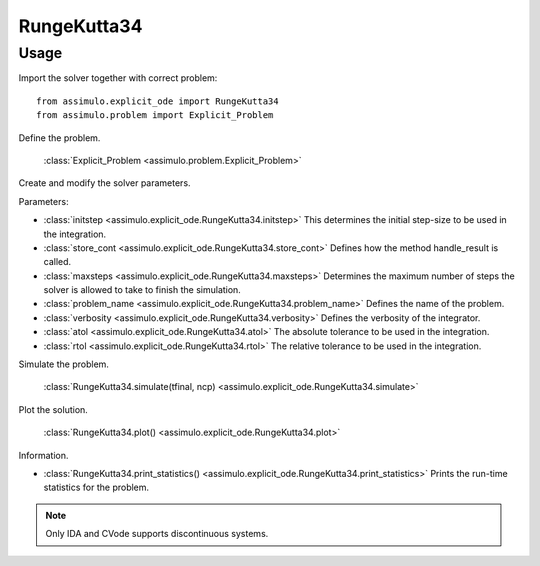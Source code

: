 
RungeKutta34
=================================

Usage
--------------

Import the solver together with correct problem:: 

    from assimulo.explicit_ode import RungeKutta34
    from assimulo.problem import Explicit_Problem

Define the problem. 

    :class:`Explicit_Problem <assimulo.problem.Explicit_Problem>`

Create and modify the solver parameters.

Parameters:

- :class:`initstep <assimulo.explicit_ode.RungeKutta34.initstep>` This determines the initial step-size to be used in the integration.
- :class:`store_cont <assimulo.explicit_ode.RungeKutta34.store_cont>` Defines how the method handle_result is called.
- :class:`maxsteps <assimulo.explicit_ode.RungeKutta34.maxsteps>` Determines the maximum number of steps the solver is allowed to take to finish the simulation.
- :class:`problem_name <assimulo.explicit_ode.RungeKutta34.problem_name>` Defines the name of the problem.
- :class:`verbosity <assimulo.explicit_ode.RungeKutta34.verbosity>` Defines the verbosity of the integrator.
- :class:`atol <assimulo.explicit_ode.RungeKutta34.atol>` The absolute tolerance to be used in the integration.
- :class:`rtol <assimulo.explicit_ode.RungeKutta34.rtol>` The relative tolerance to be used in the integration.

Simulate the problem.

    :class:`RungeKutta34.simulate(tfinal, ncp) <assimulo.explicit_ode.RungeKutta34.simulate>` 

Plot the solution.

    :class:`RungeKutta34.plot() <assimulo.explicit_ode.RungeKutta34.plot>`

Information.

- :class:`RungeKutta34.print_statistics() <assimulo.explicit_ode.RungeKutta34.print_statistics>` Prints the run-time statistics for the problem.

.. note::

    Only IDA and CVode supports discontinuous systems.
